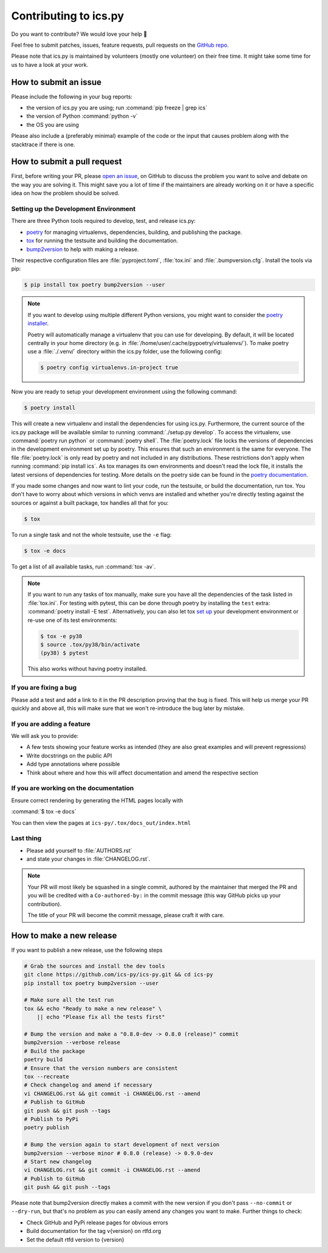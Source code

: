 Contributing to ics.py
======================

Do you want to contribute? We would love your help 🤗

Feel free to submit patches, issues, feature requests, pull requests on the
`GitHub repo <http://github.com/ics-py/ics-py>`_.

Please note that ics.py is maintained by volunteers (mostly one volunteer)
on their free time. It might take some time for us to have a look at your
work.


How to submit an issue
----------------------

Please include the following in your bug reports:

* the version of ics.py you are using; run :command:`pip freeze | grep ics`
* the version of Python :command:`python -v`
* the OS you are using

Please also include a (preferably minimal) example of the code or
the input that causes problem along with the stacktrace if there is one.

How to submit a pull request
----------------------------

First, before writing your PR, please
`open an issue <http://github.com/ics-py/ics-py/issues/new>`_,
on GitHub to discuss the problem you want to solve and debate on the way
you are solving it. This might save you a lot of time if the maintainers
are already working on it or have a specific idea on how the problem should
be solved.

Setting up the Development Environment
^^^^^^^^^^^^^^^^^^^^^^^^^^^^^^^^^^^^^^

There are three Python tools required to develop, test, and release ics.py:

* `poetry <https://python-poetry.org/>`_ for managing virtualenvs, dependencies,  building, and publishing the package.
* `tox <https://tox.readthedocs.io/>`_ for running the testsuite and building the documentation.
* `bump2version <https://pypi.org/project/bump2version/>`_ to help with making a release.

Their respective configuration files are :file:`pyproject.toml`, :file:`tox.ini` and :file:`.bumpversion.cfg`.
Install the tools via pip:

.. code-block:: bash

    $ pip install tox poetry bump2version --user

.. note::
    If you want to develop using multiple different Python versions, you might want to consider the
    `poetry installer <https://python-poetry.org/docs/#installation>`_.

    Poetry will automatically manage a virtualenv that you can use for developing.
    By default, it will be located centrally in your home directory (e.g. in :file:`/home/user/.cache/pypoetry/virtualenvs/`).
    To make poetry use a :file:`./.venv/` directory within the ics.py folder, use the following config:

    .. code-block:: bash

        $ poetry config virtualenvs.in-project true

Now you are ready to setup your development environment using the following command:

.. code-block:: bash

    $ poetry install

This will create a new virtualenv and install the dependencies for using ics.py.
Furthermore, the current source of the ics.py package will be available similar to running :command:`./setup.py develop`.
To access the virtualenv, use :command:`poetry run python` or :command:`poetry shell`.
The :file:`poetry.lock` file locks the versions of dependencies in the development environment set up by poetry. This ensures that such an environment is the same for everyone.
The file :file:`poetry.lock` is only read by poetry and not included in any distributions. These restrictions don't apply when running :command:`pip install ics`.
As tox manages its own environments and doesn't read the lock file, it installs the latest versions of dependencies for testing.
More details on the poetry side can be found in the `poetry documentation <https://python-poetry.org/docs/basic-usage/#commit-your-poetrylock-file-to-version-control>`_.

If you made some changes and now want to lint your code, run the testsuite, or build the documentation, run tox.
You don't have to worry about which versions in which venvs are installed and whether you're directly testing against the sources or against a built package, tox handles all that for you:

.. code-block:: bash

    $ tox

To run a single task and not the whole testsuite, use the ``-e`` flag:

.. code-block:: bash

    $ tox -e docs

To get a list of all available tasks, run :command:`tox -av`.

.. note::
    If you want to run any tasks of tox manually, make sure you have all the dependencies of the task listed in :file:`tox.ini`.
    For testing with pytest, this can be done through poetry by installing the ``test`` extra: :command:`poetry install -E test`.
    Alternatively, you can also let tox `set up <https://tox.readthedocs.io/en/latest/example/devenv.html#creating-development-environments-using-the-devenv-option>`_ your development environment or re-use one of its test environments:

    .. code-block:: bash

        $ tox -e py38
        $ source .tox/py38/bin/activate
        (py38) $ pytest

    This also works without having poetry installed.

If you are fixing a bug
^^^^^^^^^^^^^^^^^^^^^^^

Please add a test and add a link to it in the PR description
proving that the bug is fixed.
This will help us merge your PR quickly and above all, this will make
sure that we won't re-introduce the bug later by mistake.

If you are adding a feature
^^^^^^^^^^^^^^^^^^^^^^^^^^^

We will ask you to provide:

* A few tests showing your feature works as intended (they are also great examples and will prevent regressions)
* Write docstrings on the public API
* Add type annotations where possible
* Think about where and how this will affect documentation and amend
  the respective section

If you are working on the documentation
^^^^^^^^^^^^^^^^^^^^^^^^^^^^^^^^^^^^^^^

Ensure correct rendering by generating the HTML pages locally with

:command:`$ tox -e docs`

You can then view the pages at ``ics-py/.tox/docs_out/index.html``

Last thing
^^^^^^^^^^

* Please add yourself to :file:`AUTHORS.rst`
* and state your changes in :file:`CHANGELOG.rst`.

.. note::
  Your PR will most likely be squashed in a single commit, authored
  by the maintainer that merged the PR and you will be credited with a
  ``Co-authored-by:`` in the commit message (this way GitHub picks up
  your contribution).

  The title of your PR will become the commit message, please craft it
  with care.

How to make a new release
-------------------------

If you want to publish a new release, use the following steps

.. code-block:: bash

    # Grab the sources and install the dev tools
    git clone https://github.com/ics-py/ics-py.git && cd ics-py
    pip install tox poetry bump2version --user

    # Make sure all the test run
    tox && echo "Ready to make a new release" \
        || echo "Please fix all the tests first"

    # Bump the version and make a "0.8.0-dev -> 0.8.0 (release)" commit
    bump2version --verbose release
    # Build the package
    poetry build
    # Ensure that the version numbers are consistent
    tox --recreate
    # Check changelog and amend if necessary
    vi CHANGELOG.rst && git commit -i CHANGELOG.rst --amend
    # Publish to GitHub
    git push && git push --tags
    # Publish to PyPi
    poetry publish

    # Bump the version again to start development of next version
    bump2version --verbose minor # 0.8.0 (release) -> 0.9.0-dev
    # Start new changelog
    vi CHANGELOG.rst && git commit -i CHANGELOG.rst --amend
    # Publish to GitHub
    git push && git push --tags

Please note that bump2version directly makes a commit with the new version if you don't
pass ``--no-commit`` or ``--dry-run``,
but that's no problem as you can easily amend any changes you want to make.
Further things to check:

* Check GitHub and PyPi release pages for obvious errors
* Build documentation for the tag v{version} on rtfd.org
* Set the default rtfd version to {version}

